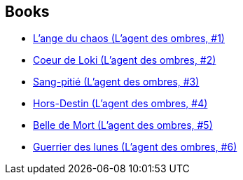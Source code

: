 :jbake-type: post
:jbake-status: published
:jbake-title: L'Agent des Ombres
:jbake-tags: serie
:jbake-date: 2008-06-29
:jbake-depth: ../../
:jbake-uri: goodreads/series/L_Agent_des_Ombres.adoc
:jbake-source: https://www.goodreads.com/series/73312
:jbake-style: goodreads goodreads-serie no-index

## Books
* link:../books/9782266174138.html[L'ange du chaos (L'agent des ombres, #1)]
* link:../books/9782266174145.html[Coeur de Loki (L'agent des ombres, #2)]
* link:../books/9782266192576.html[Sang-pitié (L'agent des ombres, #3)]
* link:../books/9782266192750.html[Hors-Destin (L'agent des ombres, #4)]
* link:../books/9782266192767.html[Belle de Mort (L'agent des ombres, #5)]
* link:../books/9782266220552.html[Guerrier des lunes (L'agent des ombres, #6)]
